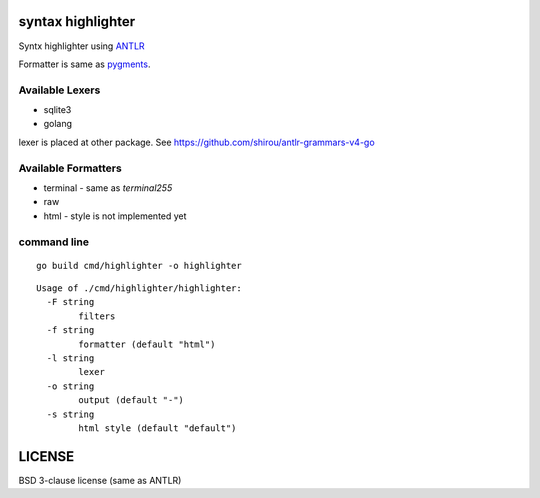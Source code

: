 syntax highlighter
========================

Syntx highlighter using `ANTLR <http://www.antlr.org/>`_

Formatter is same as `pygments <http://pygments.org/>`_.

.. image:: https://raw.githubusercontent.com/shirou/highlighter/master/terminal_highlight.png
   :alt: teminal highlighter for sqlite3
   :width: 100%
   :align: center


Available Lexers
-----------------

- sqlite3
- golang


lexer is placed at other package. See https://github.com/shirou/antlr-grammars-v4-go



Available Formatters
--------------------


- terminal
  - same as `terminal255`
- raw
- html
  - style is not implemented yet


command line
--------------

::

  go build cmd/highlighter -o highlighter


::

  Usage of ./cmd/highlighter/highlighter:
    -F string
          filters
    -f string
          formatter (default "html")
    -l string
          lexer
    -o string
          output (default "-")
    -s string
          html style (default "default")

LICENSE
============

BSD 3-clause license (same as ANTLR)

